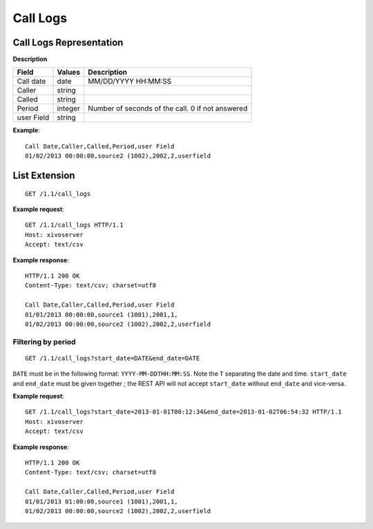 *********
Call Logs
*********

Call Logs Representation
========================

**Description**

+------------+---------+--------------------------------------------------+
| Field      | Values  | Description                                      |
+============+=========+==================================================+
| Call date  | date    | MM/DD/YYYY HH:MM:SS                              |
+------------+---------+--------------------------------------------------+
| Caller     | string  |                                                  |
+------------+---------+--------------------------------------------------+
| Called     | string  |                                                  |
+------------+---------+--------------------------------------------------+
| Period     | integer | Number of seconds of the call. 0 if not answered |
+------------+---------+--------------------------------------------------+
| user Field | string  |                                                  |
+------------+---------+--------------------------------------------------+

**Example**::

   Call Date,Caller,Called,Period,user Field
   01/02/2013 00:00:00,source2 (1002),2002,2,userfield


List Extension
==============

::

   GET /1.1/call_logs

**Example request**::

   GET /1.1/call_logs HTTP/1.1
   Host: xivoserver
   Accept: text/csv

**Example response**::

   HTTP/1.1 200 OK
   Content-Type: text/csv; charset=utf8

   Call Date,Caller,Called,Period,user Field
   01/01/2013 00:00:00,source1 (1001),2001,1,
   01/02/2013 00:00:00,source2 (1002),2002,2,userfield


Filtering by period
-------------------

::

   GET /1.1/call_logs?start_date=DATE&end_date=DATE


``DATE`` must be in the following format: ``YYYY-MM-DDTHH:MM:SS``. Note the ``T`` separating the
date and time. ``start_date`` and ``end_date`` must be given together ; the REST API will not accept
``start_date`` without ``end_date`` and vice-versa.

**Example request**::

   GET /1.1/call_logs?start_date=2013-01-01T00:12:34&end_date=2013-01-02T06:54:32 HTTP/1.1
   Host: xivoserver
   Accept: text/csv

**Example response**::

   HTTP/1.1 200 OK
   Content-Type: text/csv; charset=utf8

   Call Date,Caller,Called,Period,user Field
   01/01/2013 01:00:00,source1 (1001),2001,1,
   01/02/2013 00:00:00,source2 (1002),2002,2,userfield
